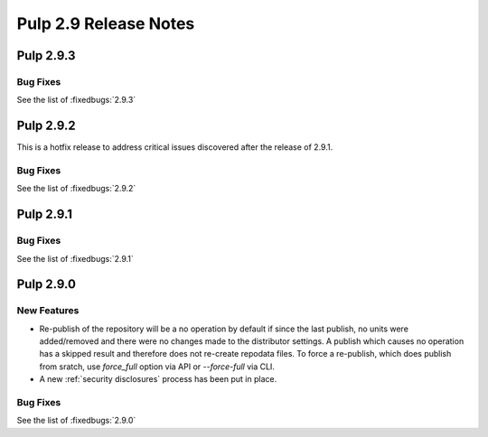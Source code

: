 ======================
Pulp 2.9 Release Notes
======================

Pulp 2.9.3
==========

Bug Fixes
---------

See the list of :fixedbugs:`2.9.3`


Pulp 2.9.2
==========

This is a hotfix release to address critical issues discovered after the release of 2.9.1.

Bug Fixes
---------

See the list of :fixedbugs:`2.9.2`


Pulp 2.9.1
==========

Bug Fixes
---------

See the list of :fixedbugs:`2.9.1`


Pulp 2.9.0
==========

New Features
------------

* Re-publish of the repository will be a no operation by default if since the last publish, no units
  were added/removed and there were no changes made to the distributor settings. A publish which
  causes no operation has a skipped result and therefore does not re-create repodata files.
  To force a re-publish, which does publish from sratch, use `force_full` option via API or
  `--force-full` via CLI.

* A new :ref:`security disclosures` process has been put in place.

Bug Fixes
---------

See the list of :fixedbugs:`2.9.0`
